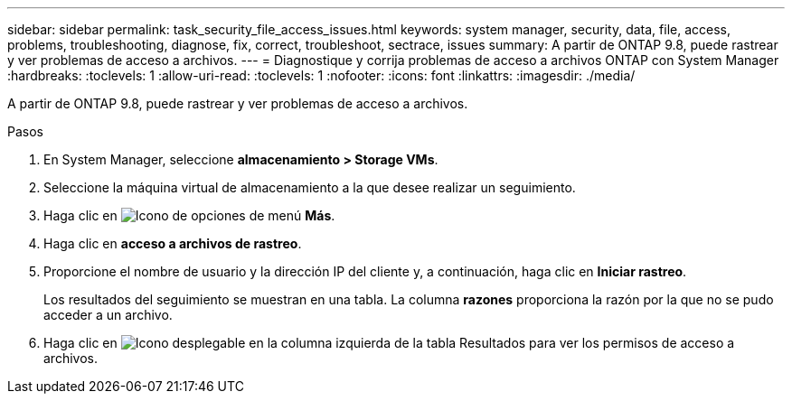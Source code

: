---
sidebar: sidebar 
permalink: task_security_file_access_issues.html 
keywords: system manager, security, data, file, access, problems, troubleshooting, diagnose, fix, correct, troubleshoot, sectrace, issues 
summary: A partir de ONTAP 9.8, puede rastrear y ver problemas de acceso a archivos. 
---
= Diagnostique y corrija problemas de acceso a archivos ONTAP con System Manager
:hardbreaks:
:toclevels: 1
:allow-uri-read: 
:toclevels: 1
:nofooter: 
:icons: font
:linkattrs: 
:imagesdir: ./media/


[role="lead"]
A partir de ONTAP 9.8, puede rastrear y ver problemas de acceso a archivos.

.Pasos
. En System Manager, seleccione *almacenamiento > Storage VMs*.
. Seleccione la máquina virtual de almacenamiento a la que desee realizar un seguimiento.
. Haga clic en image:icon_kabob.gif["Icono de opciones de menú"] *Más*.
. Haga clic en *acceso a archivos de rastreo*.
. Proporcione el nombre de usuario y la dirección IP del cliente y, a continuación, haga clic en *Iniciar rastreo*.
+
Los resultados del seguimiento se muestran en una tabla.  La columna *razones* proporciona la razón por la que no se pudo acceder a un archivo.

. Haga clic en image:icon_dropdown_arrow.gif["Icono desplegable"] en la columna izquierda de la tabla Resultados para ver los permisos de acceso a archivos.

